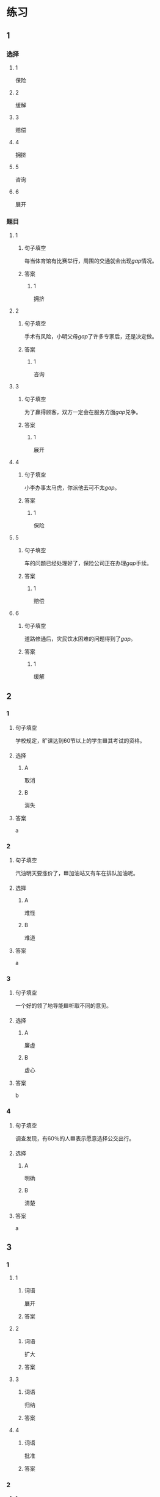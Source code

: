 * 练习

** 1
:PROPERTIES:
:ID: e1b8f5ae-b026-46ae-b086-2313873bbbe8
:END:
*** 选择
**** 1
保险
**** 2
缓解
**** 3
赔偿
**** 4
拥挤
**** 5
咨询
**** 6
展开
*** 题目
**** 1
***** 句子填空
每当体育馆有比赛举行，周围的交通就会出现[[gap]]情况。
***** 答案
****** 1
拥挤
**** 2
***** 句子填空
手术有风险，小明父母[[gap]]了许多专家后，还是决定做。
***** 答案
****** 1
咨询
**** 3
***** 句子填空
为了赢得顾客，双方一定会在服务方面[[gap]]兑争。
***** 答案
****** 1
展开
**** 4
***** 句子填空
小李办事太马虎，你派他去可不太[[gap]]。
***** 答案
****** 1
保险
**** 5
***** 句子填空
车的问题已经处理好了，保险公司正在办理[[gap]]手续。
***** 答案
****** 1
赔偿
**** 6
***** 句子填空
道路修通后，灾民饮水困难的问题得到了[[gap]]。
***** 答案
****** 1
缓解
** 2

*** 1
:PROPERTIES:
:ID: d48e9d38-5948-480e-81b7-7227ea2f54f2
:END:

**** 句子填空

学校规定，旷课达到60节以上的学生🟦其考试的资格。

**** 选择

***** A

取消

***** B

消失

**** 答案

a

*** 2
:PROPERTIES:
:ID: 9be44937-e79d-4ab8-a188-7daf418ad099
:END:

**** 句子填空

汽油明天要涨价了，🟦加油站又有车在排队加油呢。

**** 选择

***** A

难怪

***** B

难道

**** 答案

a

*** 3
:PROPERTIES:
:ID: ea467d2e-c9d1-4a71-9778-f6a1a1519f18
:END:

**** 句子填空

一个好的领了地导能🟦听取不同的意见。

**** 选择

***** A

廉虚

***** B

虚心

**** 答案

b

*** 4
:PROPERTIES:
:ID: 578013a4-bbac-4ea4-bbd5-bb92e2e71eb7
:END:

**** 句子填空

调查发现，有60％的人🟦表示愿意选择公交出行。

**** 选择

***** A

明确

***** B

清楚

**** 答案

a

** 3
:PROPERTIES:
:NOTETYPE: ed35c1fb-b432-43d3-a739-afb09745f93f
:END:

*** 1

**** 1

***** 词语

展开

***** 答案



**** 2

***** 词语

扩大

***** 答案



**** 3

***** 词语

归纳

***** 答案



**** 4

***** 词语

批准

***** 答案



*** 2

**** 1

***** 词语

缓解

***** 答案



**** 2

***** 词语

取消

***** 答案



**** 3

***** 词语

赔偿

***** 答案



**** 4

***** 词语

期待

***** 答案





* 扩展

** 词语

*** 1

**** 话题

交通

**** 词语

卡车
列车
摩托车
行人
车厢
车库
拐弯
绕
长途
运输
汽油
罚款

** 题

*** 1

**** 句子

列车长办公室在9号🟨，请到那儿办理补票手续。

**** 答案



*** 2

**** 句子

刚考下驾照时，他陪我到郊外练车，🟨、倒车、停车，没一个月我就敢自己上路了。

**** 答案



*** 3

**** 句子

月亮🟨了球一圈的真实时间是27日7小时43分11秒。

**** 答案



*** 4

**** 句子

这个交通标志表示禁止停车，在这儿停车是要被🟨的。

**** 答案


* 注释
** （三）词语辨析
*** 表现——体现
**** 做一做
***** 1
****** 句子
用表格来说明问题是一种有条理的思考方法的[[gap]]。
****** 答案
******* 1
******** 表现
0
******** 体现
1
***** 2
****** 句子
人们一直认为，哭是胆小、软弱的[[gap]]。
****** 答案
******* 1
******** 表现
1
******** 体现
0
***** 3
****** 句子
丽丽是不会错过这个在大家面前[[gap]]自已的机会的。
****** 答案
******* 1
******** 表现
1
******** 体现
0
***** 4
****** 句子
人生的价值不[[gap]]在你口袋里有多少钱，而在于你为社会做出了多少贡献。
****** 答案
******* 1
******** 表现
0
******** 体现
1
